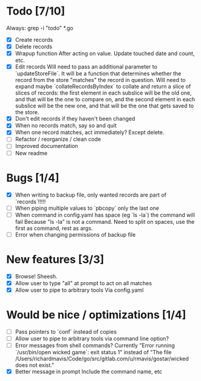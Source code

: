 * Todo [7/10]
  Always: grep -i "todo" *.go
  - [X] Create records
  - [X] Delete records
  - [X] Wrapup function
    After acting on value.
    Update touched date and count, etc.
  - [X] Edit records
    Will need to pass an additional parameter to `updateStoreFile`. It will be a function that determines whether the record from the store "matches" the record in question.
    Will need to expand maybe `collateRecordsByIndex` to collate and return a slice of slices of records: the first element in each subslice will be the old one, and that will be the one to compare on, and the second element in each subslice will be the new one, and that will be the one that gets saved to the store.
  - [X] Don't edit records if they haven't been changed
  - [X] When no records match, say so and quit
  - [X] When one record matches, act immediately?
    Except delete.
  - [ ] Refactor / reorganize / clean code
  - [ ] Improved documentation
  - [ ] New readme



* Bugs [1/4]
  - [X] When writing to backup file, only wanted records are part of `records`!!!!!
  - [ ] When piping multiple values to `pbcopy` only the last one
  - [ ] When command in config.yaml has space (eg `ls -la`) the command will fail
    Because "ls -la" is not a command.
    Need to split on spaces, use the first as command, rest as args.
  - [ ] Error when changing permissions of backup file



* New features [3/3]
  - [X] Browse! Sheesh.
  - [X] Allow user to type "all" at prompt to act on all matches
  - [X] Allow user to pipe to arbitrary tools
    Via config.yaml



* Would be nice / optimizations [1/4]
  - [ ] Pass pointers to `conf` instead of copies
  - [ ] Allow user to pipe to arbitrary tools via command line option?
  - [ ] Error messages from shell commands?
    Currently "Error running `/usr/bin/open wicked game`: exit status 1" instead of "The file /Users/richardmavis/Code/go/src/gitlab.com/u/rmavis/gostar/wicked does not exist."
  - [X] Better message in prompt
    Include the command name, etc
